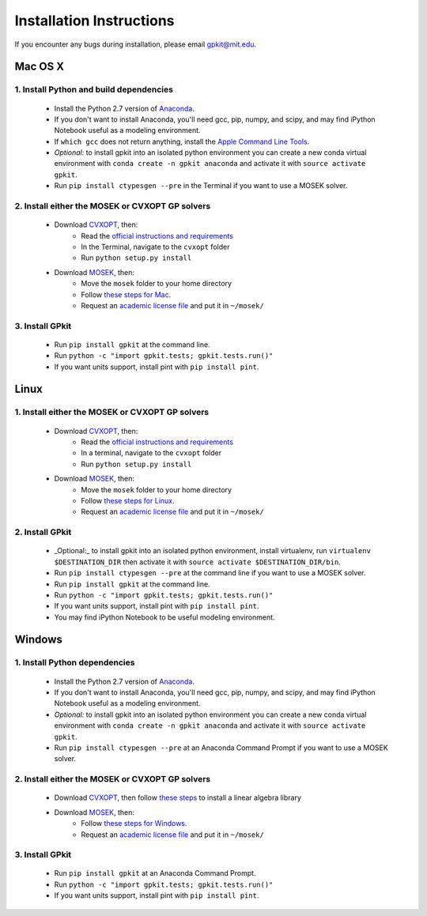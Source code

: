 Installation Instructions
*************************

If you encounter any bugs during installation, please email gpkit@mit.edu.

Mac OS X
========

1. Install Python and build dependencies
++++++++++++++++++++++++++++++++++++++++
  - Install the Python 2.7 version of `Anaconda <http://continuum.io/downloads>`_.
  - If you don't want to install Anaconda, you'll need gcc, pip, numpy, and scipy, and may find iPython Notebook useful as a modeling environment.
  - If ``which gcc`` does not return anything, install the `Apple Command Line Tools <https://developer.apple.com/downloads/index.action?=command%20line%20tools>`_.
  - *Optional:* to install gpkit into an isolated python environment you can create a new conda virtual environment with ``conda create -n gpkit anaconda`` and activate it with ``source activate gpkit``.
  - Run ``pip install ctypesgen --pre`` in the Terminal if you want to use a MOSEK solver.


2. Install either the MOSEK or CVXOPT GP solvers
++++++++++++++++++++++++++++++++++++++++++++++++

  - Download `CVXOPT <http://cvxopt.org/download/index.html>`_, then:
      - Read the `official instructions and requirements <http://cvxopt.org/install/index.html#standard-installation>`_
      - In the Terminal, navigate to the ``cvxopt`` folder
      - Run ``python setup.py install``

  - Download `MOSEK <http://mosek.com/resources/downloads>`_, then:
      - Move the ``mosek`` folder to your home directory
      - Follow `these steps for Mac <http://docs.mosek.com/7.0/toolsinstall/Mac_OS_X_installation.html>`_.
      - Request an `academic license file <http://license.mosek.com/academic>`_ and put it in ``~/mosek/``


3. Install GPkit
++++++++++++++++
  - Run ``pip install gpkit`` at the command line.
  - Run ``python -c "import gpkit.tests; gpkit.tests.run()"``
  - If you want units support, install pint with ``pip install pint``.



Linux
=====

1. Install either the MOSEK or CVXOPT GP solvers
++++++++++++++++++++++++++++++++++++++++++++++++

  - Download `CVXOPT <http://cvxopt.org/download/index.html>`_, then:
      - Read the `official instructions and requirements`_
      - In a terminal, navigate to the ``cvxopt`` folder
      - Run ``python setup.py install``

  - Download `MOSEK <http://mosek.com/resources/downloads>`_, then:
      - Move the ``mosek`` folder to your home directory
      - Follow `these steps for Linux <http://docs.mosek.com/7.0/toolsinstall/Linux_UNIX_installation_instructions.html>`_.
      - Request an `academic license file <http://license.mosek.com/academic>`_ and put it in ``~/mosek/``


2. Install GPkit
++++++++++++++++
  - _Optional:_ to install gpkit into an isolated python environment, install virtualenv, run ``virtualenv $DESTINATION_DIR`` then activate it with ``source activate $DESTINATION_DIR/bin``.
  - Run ``pip install ctypesgen --pre`` at the command line if you want to use a MOSEK solver.
  - Run ``pip install gpkit`` at the command line.
  - Run ``python -c "import gpkit.tests; gpkit.tests.run()"``
  - If you want units support, install pint with ``pip install pint``.
  - You may find iPython Notebook to be useful modeling environment.



Windows
=======


1. Install Python dependencies
++++++++++++++++++++++++++++++
  - Install the Python 2.7 version of `Anaconda <http://continuum.io/downloads>`_.
  - If you don't want to install Anaconda, you'll need gcc, pip, numpy, and scipy, and may find iPython Notebook useful as a modeling environment.
  - *Optional:* to install gpkit into an isolated python environment you can create a new conda virtual environment with ``conda create -n gpkit anaconda`` and activate it with ``source activate gpkit``.
  - Run ``pip install ctypesgen --pre`` at an Anaconda Command Prompt if you want to use a MOSEK solver.


2. Install either the MOSEK or CVXOPT GP solvers
++++++++++++++++++++++++++++++++++++++++++++++++

  - Download `CVXOPT <http://cvxopt.org/download/index.html>`_, then follow `these steps <http://cvxopt.org/install/index.html#building-cvxopt-for-windows>`_ to install a linear algebra library

  - Download `MOSEK <http://mosek.com/resources/downloads>`_, then:
      - Follow `these steps for Windows <http://docs.mosek.com/7.0/toolsinstall/Windows_installation.html>`_.
      - Request an `academic license file <http://license.mosek.com/academic>`_ and put it in ``~/mosek/``


3. Install GPkit
++++++++++++++++
  - Run ``pip install gpkit`` at an Anaconda Command Prompt.
  - Run ``python -c "import gpkit.tests; gpkit.tests.run()"``
  - If you want units support, install pint with ``pip install pint``.
